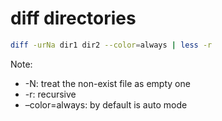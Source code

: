 * diff directories

#+BEGIN_SRC bash
diff -urNa dir1 dir2 --color=always | less -r
#+END_SRC

Note:
- -N: treat the non-exist file as empty one
- -r: recursive
- --color=always: by default is auto mode
